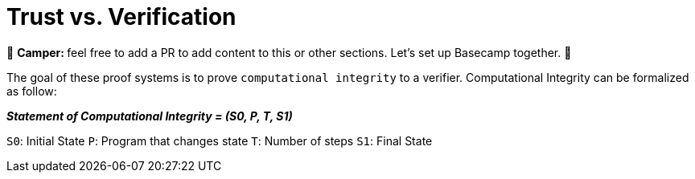 [id="trust_verification"]

= Trust vs. Verification

🎯 +++<strong>+++Camper: +++</strong>+++ feel free to add a PR to add content to this or other sections. Let's set up Basecamp together. 🎯

The goal of these proof systems is to prove `computational integrity` to a verifier.
Computational Integrity can be formalized as follow:

*_Statement of Computational Integrity = (S0, P, T, S1)_*

`S0`: Initial State `P`: Program that changes state `T`: Number of steps `S1`: Final State